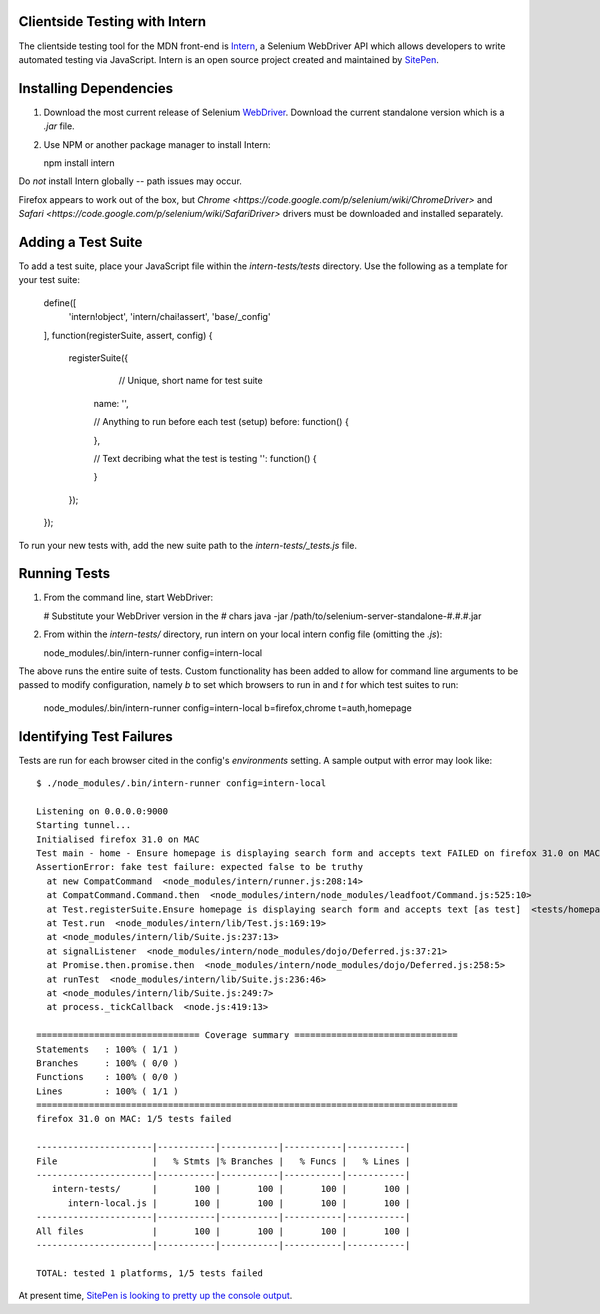 ==================
Clientside Testing with Intern
==================

The clientside testing tool for the MDN front-end is `Intern <http://intern.io>`_, a Selenium WebDriver API which allows developers to write automated testing via JavaScript.  Intern is an open source project created and maintained by `SitePen <http://sitepen.com>`_.

===============
Installing Dependencies
===============

1.  Download the most current release of Selenium `WebDriver <http://selenium-release.storage.googleapis.com/index.html>`_.  Download the current standalone version which is a `.jar` file.

2.  Use NPM or another package manager to install Intern:

    npm install intern

Do *not* install Intern globally -- path issues may occur.

Firefox appears to work out of the box, but `Chrome <https://code.google.com/p/selenium/wiki/ChromeDriver>` and `Safari <https://code.google.com/p/selenium/wiki/SafariDriver>` drivers must be downloaded and installed separately.

============
Adding a Test Suite
============

To add a test suite, place your JavaScript file within the `intern-tests/tests` directory.   Use the following as a template for your test suite:

    define([
        'intern!object',
        'intern/chai!assert',
        'base/_config'
    ], function(registerSuite, assert, config) {

        registerSuite({

        	  // Unique, short name for test suite
            name: '',

            // Anything to run before each test (setup)
            before: function() {

            },

            // Text decribing what the test is testing
            '': function() {

            }
        });

    });


To run your new tests with, add the new suite path to the `intern-tests/_tests.js` file.

=========
Running Tests
=========

1.  From the command line, start WebDriver:

    # Substitute your WebDriver version in the `#` chars
    java -jar /path/to/selenium-server-standalone-#.#.#.jar

2.  From within the `intern-tests/` directory, run intern on your local intern config file (omitting the `.js`):

    node_modules/.bin/intern-runner config=intern-local

The above runs the entire suite of tests.  Custom functionality has been added to allow for command line arguments to be passed to modify configuration, namely `b` to set which browsers to run in and `t` for which test suites to run:

    node_modules/.bin/intern-runner config=intern-local b=firefox,chrome t=auth,homepage

===============
Identifying Test Failures
===============

Tests are run for each browser cited in the config's `environments` setting.  A sample output with error may look like:

::

    $ ./node_modules/.bin/intern-runner config=intern-local

    Listening on 0.0.0.0:9000
    Starting tunnel...
    Initialised firefox 31.0 on MAC
    Test main - home - Ensure homepage is displaying search form and accepts text FAILED on firefox 31.0 on MAC:
    AssertionError: fake test failure: expected false to be truthy
      at new CompatCommand  <node_modules/intern/runner.js:208:14>
      at CompatCommand.Command.then  <node_modules/intern/node_modules/leadfoot/Command.js:525:10>
      at Test.registerSuite.Ensure homepage is displaying search form and accepts text [as test]  <tests/homepage.js:18:26>
      at Test.run  <node_modules/intern/lib/Test.js:169:19>
      at <node_modules/intern/lib/Suite.js:237:13>
      at signalListener  <node_modules/intern/node_modules/dojo/Deferred.js:37:21>
      at Promise.then.promise.then  <node_modules/intern/node_modules/dojo/Deferred.js:258:5>
      at runTest  <node_modules/intern/lib/Suite.js:236:46>
      at <node_modules/intern/lib/Suite.js:249:7>
      at process._tickCallback  <node.js:419:13>

    =============================== Coverage summary ===============================
    Statements   : 100% ( 1/1 )
    Branches     : 100% ( 0/0 )
    Functions    : 100% ( 0/0 )
    Lines        : 100% ( 1/1 )
    ================================================================================
    firefox 31.0 on MAC: 1/5 tests failed

    ----------------------|-----------|-----------|-----------|-----------|
    File                  |   % Stmts |% Branches |   % Funcs |   % Lines |
    ----------------------|-----------|-----------|-----------|-----------|
       intern-tests/      |       100 |       100 |       100 |       100 |
          intern-local.js |       100 |       100 |       100 |       100 |
    ----------------------|-----------|-----------|-----------|-----------|
    All files             |       100 |       100 |       100 |       100 |
    ----------------------|-----------|-----------|-----------|-----------|

    TOTAL: tested 1 platforms, 1/5 tests failed

At present time, `SitePen is looking to pretty up the console output <https://github.com/theintern/intern/issues/258>`_.
